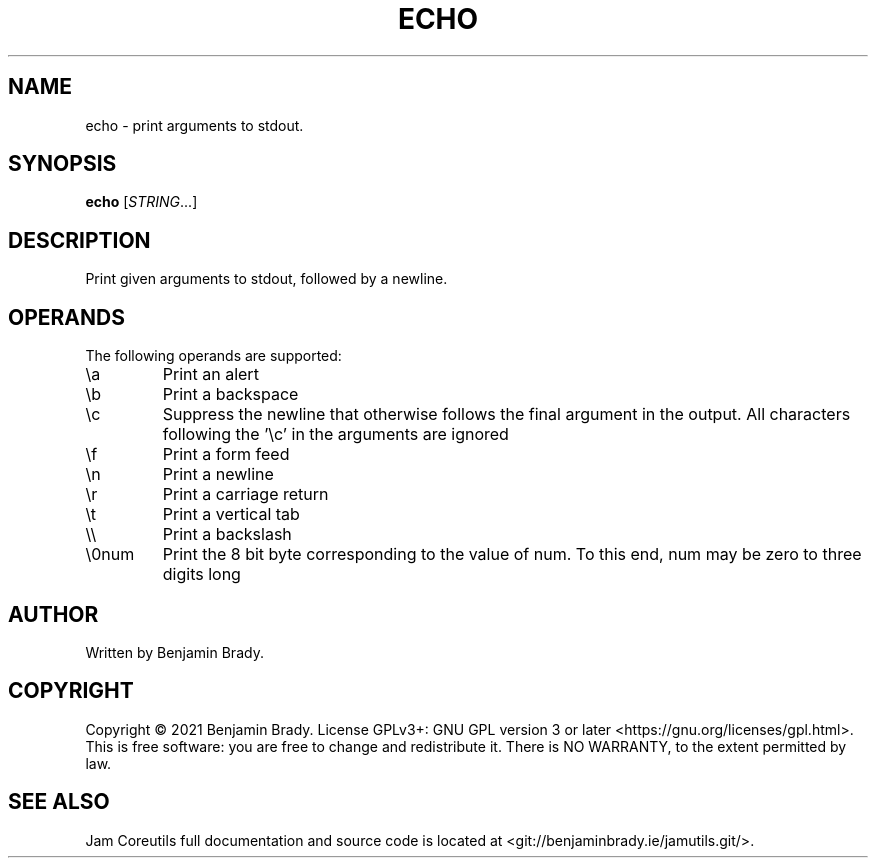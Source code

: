 .TH ECHO 1 echo
.SH NAME
echo - print arguments to stdout.
.SH SYNOPSIS
.B echo
.RI [ STRING ...]
.SH DESCRIPTION
Print given arguments to stdout, followed by a newline.
.SH OPERANDS
The following operands are supported:
.TP
\\a
Print an alert
.TP
\\b
Print a backspace
.TP
\\c
Suppress the newline that otherwise follows the final argument in the output.
All characters following the '\\c' in the arguments are ignored
.TP
\\f
Print a form feed
.TP
\\n
Print a newline
.TP
\\r
Print a carriage return
.TP
\\t
Print a vertical tab
.TP
\\\\
Print a backslash
.TP
\\0num
Print the 8 bit byte corresponding to the value of num. To this end, num may be
zero to three digits long
.SH AUTHOR
Written by Benjamin Brady.
.SH COPYRIGHT
Copyright \(co 2021 Benjamin Brady. License GPLv3+: GNU GPL version 3 or later
<https://gnu.org/licenses/gpl.html>. This is free software: you are free to
change and redistribute it. There is NO WARRANTY, to the extent permitted by
law.
.SH SEE ALSO
Jam Coreutils full documentation and source code is located at
<git://benjaminbrady.ie/jamutils.git/>.
